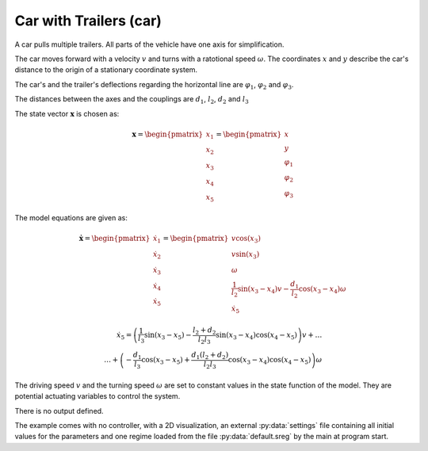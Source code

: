 =======================
Car with Trailers (car)
=======================

A car pulls multiple trailers. All parts of the vehicle have one axis for simplification.

The car moves forward with a velocity :math:`v` and turns with a ratotional speed :math:`\omega`.
The coordinates :math:`x` and :math:`y` describe the car's distance to the origin of a stationary coordinate system.

The car's and the trailer's deflections regarding the horizontal line are :math:`\varphi_1`, :math:`\varphi_2` and :math:`\varphi_3`.

The distances between the axes and the couplings are :math:`d_1`, :math:`l_2`, :math:`d_2` and :math:`l_3`

.. image:: ../pictures/car.png

The state vector :math:`\boldsymbol{x}` is chosen as:

.. math::
    
    \boldsymbol{x} 
    =
    \begin{pmatrix}
        x_1 \\
        x_2 \\
        x_3 \\
        x_4 \\
        x_5
    \end{pmatrix} 
    =
    \begin{pmatrix}
        x \\
        y \\
        \varphi_1 \\
        \varphi_2 \\
        \varphi_3
    \end{pmatrix} 

The model equations are given as:

.. math::
    
    \boldsymbol{\dot{x}} 
    =
    \begin{pmatrix}
        \dot{x}_1 \\
        \dot{x}_2 \\
        \dot{x}_3 \\
        \dot{x}_4 \\
        \dot{x}_5
    \end{pmatrix} 
    =
    \begin{pmatrix}
        v \cos(x_3)\\
        v \sin(x_3)\\
        \omega \\
        \frac{1}{l_2} \sin(x_3 - x_4) v - \frac{d_1}{l_2} \cos(x_3 - x_4) \omega \\
        \dot{x}_5
    \end{pmatrix} 
    
.. math::
    
    \dot{x}_5
    =
    \left(\frac{1}{l_3} \sin(x_3 - x_5) - \frac{l_2 + d_2}{l_2 l_3} \sin(x_3 - x_4) \cos(x_4 - x_5)\right) v + \dots \\
    \dots + \left(-\frac{d_1}{l_3} \cos(x_3 - x_5) + \frac{d_1 (l_2 + d_2)}{l_2 l_3} \cos(x_3 - x_4) \cos(x_4 - x_5)\right) \omega
    
The driving speed :math:`v` and the turning speed :math:`\omega` are set to constant values in the state function of the model.
They are potential actuating variables to control the system.
    
There is no output defined.
    
The example comes with no controller, 
with a 2D visualization,
an external :py:data:`settings` file containing all initial values for the parameters
and one regime loaded from the file :py:data:`default.sreg` by the main at program start.
   